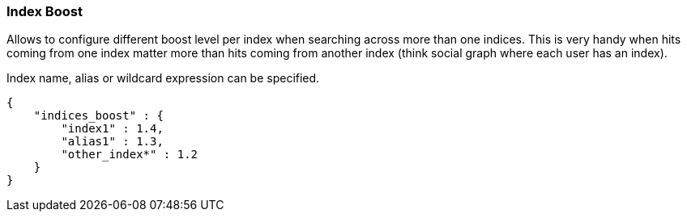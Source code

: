 [[search-request-index-boost]]
=== Index Boost

Allows to configure different boost level per index when searching
across more than one indices. This is very handy when hits coming from
one index matter more than hits coming from another index (think social
graph where each user has an index).

Index name, alias or wildcard expression can be specified.

[source,js]
--------------------------------------------------
{
    "indices_boost" : {
        "index1" : 1.4,
        "alias1" : 1.3,
        "other_index*" : 1.2
    }
}
--------------------------------------------------
